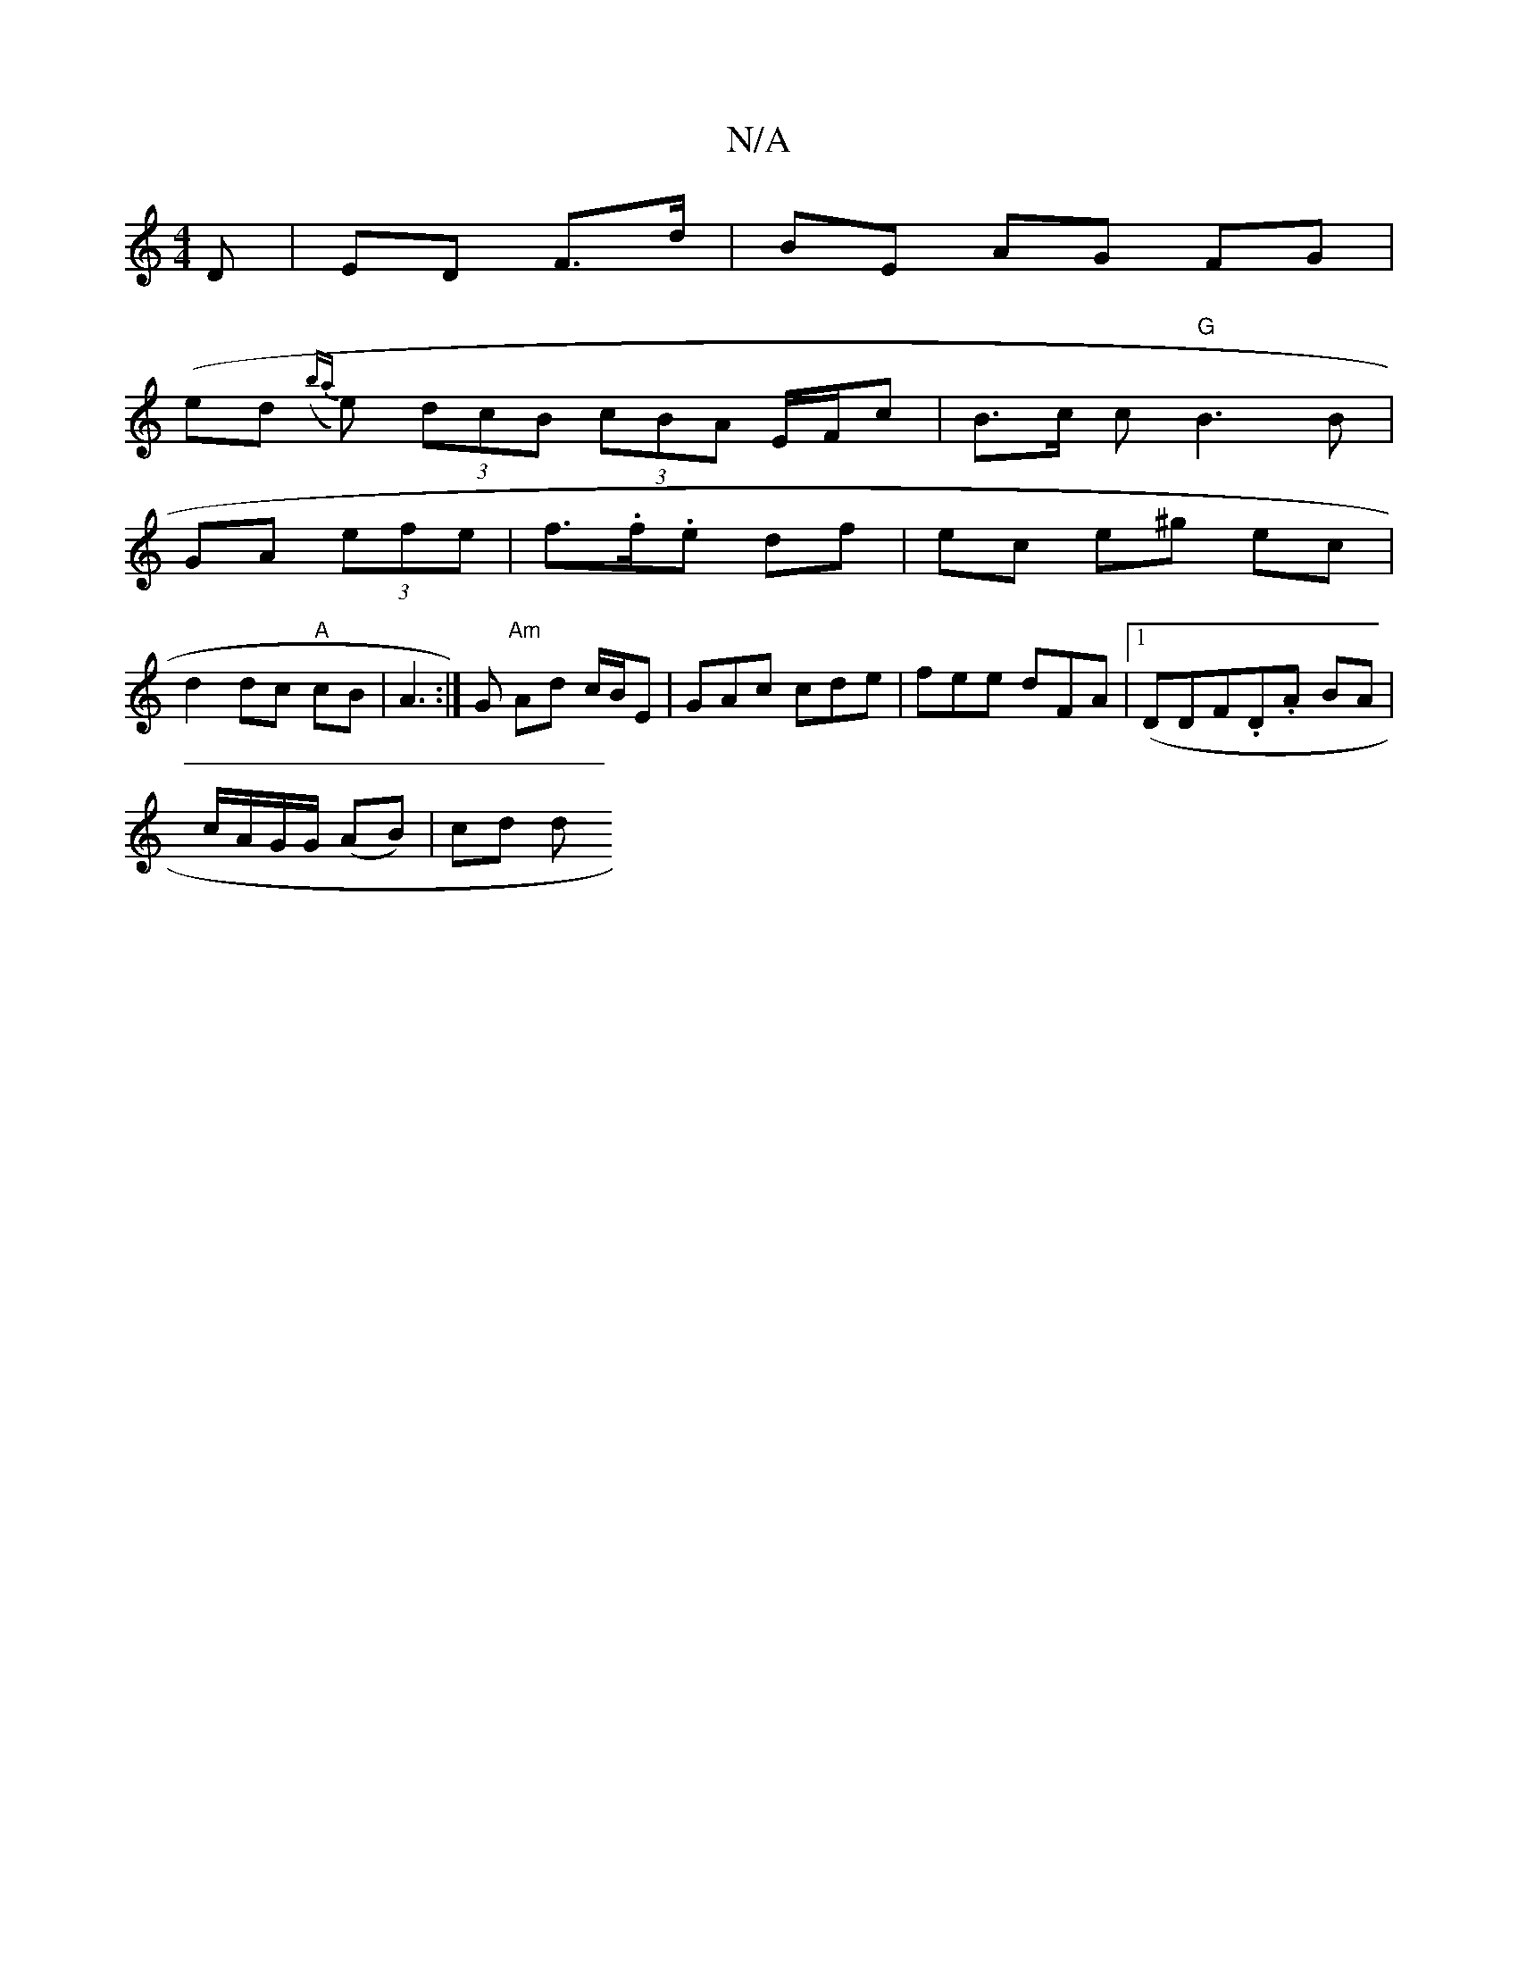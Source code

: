 X:1
T:N/A
M:4/4
R:N/A
K:Cmajor
 D | ED F>d | BE AG FG |
(ed ({ba}e) (3dcB (3cBA E/F/c | B>c c "G"B3 B |
GA (3efe | f>.f.e df | ec e^g ec |
d2 dc"A" cB | A3 :|G "Am" Ad c/B/E | GAc cde | fee dFA|[1 (DDF”.D.A BA |
c/A/G/G/ (AB) |cd d